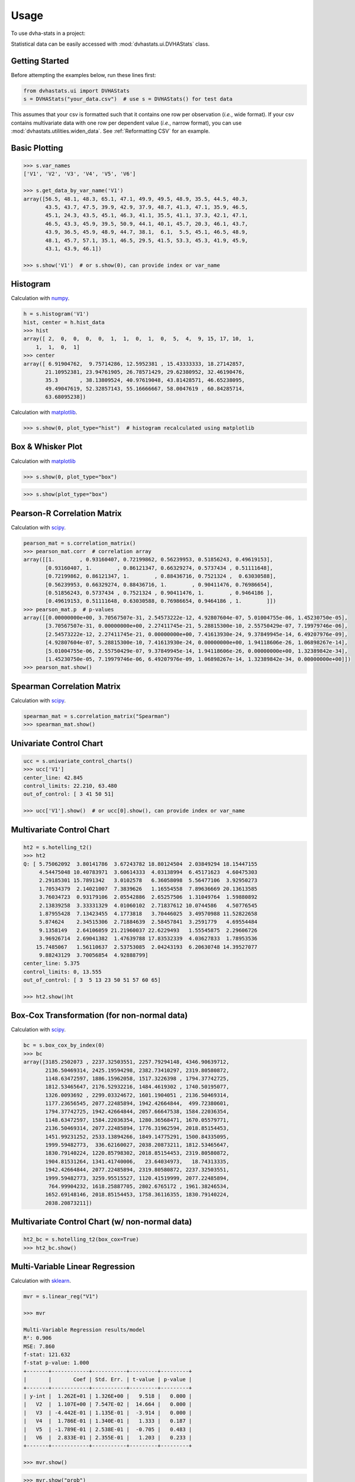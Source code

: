 =====
Usage
=====

To use dvha-stats in a project:

Statistical data can be easily accessed with :mod:`dvhastats.ui.DVHAStats`
class.

Getting Started
###############
Before attempting the examples below, run these lines first:

.. code-block:: python

    from dvhastats.ui import DVHAStats
    s = DVHAStats("your_data.csv")  # use s = DVHAStats() for test data

This assumes that your csv is formatted such that it contains one row per
observation (*i.e.*, wide format). If your csv contains multivariate data with
one row per dependent value (*i.e.*, narrow format), you can use
:mod:`dvhastats.utilities.widen_data`. See
:ref:`Reformatting CSV` for an example.


Basic Plotting
##############
.. code-block:: python

    >>> s.var_names
    ['V1', 'V2', 'V3', 'V4', 'V5', 'V6']

    >>> s.get_data_by_var_name('V1')
    array([56.5, 48.1, 48.3, 65.1, 47.1, 49.9, 49.5, 48.9, 35.5, 44.5, 40.3,
           43.5, 43.7, 47.5, 39.9, 42.9, 37.9, 48.7, 41.3, 47.1, 35.9, 46.5,
           45.1, 24.3, 43.5, 45.1, 46.3, 41.1, 35.5, 41.1, 37.3, 42.1, 47.1,
           46.5, 43.3, 45.9, 39.5, 50.9, 44.1, 40.1, 45.7, 20.3, 46.1, 43.7,
           43.9, 36.5, 45.9, 48.9, 44.7, 38.1,  6.1,  5.5, 45.1, 46.5, 48.9,
           48.1, 45.7, 57.1, 35.1, 46.5, 29.5, 41.5, 53.3, 45.3, 41.9, 45.9,
           43.1, 43.9, 46.1])

    >>> s.show('V1')  # or s.show(0), can provide index or var_name

|plot|

Histogram
#########
Calculation with `numpy <https://numpy.org/doc/stable/reference/generated/numpy.histogram.html>`__.

.. code-block:: python

    h = s.histogram('V1')
    hist, center = h.hist_data
    >>> hist
    array([ 2,  0,  0,  0,  0,  1,  1,  0,  1,  0,  5,  4,  9, 15, 17, 10,  1,
        1,  1,  0,  1]
    >>> center
    array([ 6.91904762,  9.75714286, 12.5952381 , 15.43333333, 18.27142857,
           21.10952381, 23.94761905, 26.78571429, 29.62380952, 32.46190476,
           35.3       , 38.13809524, 40.97619048, 43.81428571, 46.65238095,
           49.49047619, 52.32857143, 55.16666667, 58.0047619 , 60.84285714,
           63.68095238])


Calculation with `matplotlib <https://matplotlib.org/3.3.1/api/_as_gen/matplotlib.pyplot.hist.html>`__.

.. code-block:: python

    >>> s.show(0, plot_type="hist")  # histogram recalculated using matplotlib

|hist|

Box & Whisker Plot
##################
Calculation with `matplotlib <https://matplotlib.org/3.3.1/gallery/pyplots/boxplot_demo_pyplot.html#sphx-glr-gallery-pyplots-boxplot-demo-pyplot-py>`__

.. code-block:: python

   >>> s.show(0, plot_type="box")

|boxplot|

.. code-block:: python

   >>> s.show(plot_type="box")

|boxplot-all|

Pearson-R Correlation Matrix
############################
Calculation with `scipy <https://docs.scipy.org/doc/scipy/reference/generated/scipy.stats.pearsonr.html>`__.

.. code-block:: python

    pearson_mat = s.correlation_matrix()
    >>> pearson_mat.corr  # correlation array
    array([[1.        , 0.93160407, 0.72199862, 0.56239953, 0.51856243, 0.49619153],
           [0.93160407, 1.        , 0.86121347, 0.66329274, 0.5737434 , 0.51111648],
           [0.72199862, 0.86121347, 1.        , 0.88436716, 0.7521324 ,  0.63030588],
           [0.56239953, 0.66329274, 0.88436716, 1.        , 0.90411476, 0.76986654],
           [0.51856243, 0.5737434 , 0.7521324 , 0.90411476, 1.        , 0.9464186 ],
           [0.49619153, 0.51111648, 0.63030588, 0.76986654, 0.9464186 , 1.        ]])
    >>> pearson_mat.p  # p-values
    array([[0.00000000e+00, 3.70567507e-31, 2.54573222e-12, 4.92807604e-07, 5.01004755e-06, 1.45230750e-05],
           [3.70567507e-31, 0.00000000e+00, 2.27411745e-21, 5.28815300e-10, 2.55750429e-07, 7.19979746e-06],
           [2.54573222e-12, 2.27411745e-21, 0.00000000e+00, 7.41613930e-24, 9.37849945e-14, 6.49207976e-09],
           [4.92807604e-07, 5.28815300e-10, 7.41613930e-24, 0.00000000e+00, 1.94118606e-26, 1.06898267e-14],
           [5.01004755e-06, 2.55750429e-07, 9.37849945e-14, 1.94118606e-26, 0.00000000e+00, 1.32389842e-34],
           [1.45230750e-05, 7.19979746e-06, 6.49207976e-09, 1.06898267e-14, 1.32389842e-34, 0.00000000e+00]])
    >>> pearson_mat.show()

|pearson|

Spearman Correlation Matrix
###########################
Calculation with `scipy <https://docs.scipy.org/doc/scipy/reference/generated/scipy.stats.spearmanr.html>`__.

.. code-block:: python

    spearman_mat = s.correlation_matrix("Spearman")
    >>> spearman_mat.show()

|spearman|

Univariate Control Chart
########################
.. code-block:: python

    ucc = s.univariate_control_charts()
    >>> ucc['V1']
    center_line: 42.845
    control_limits: 22.210, 63.480
    out_of_control: [ 3 41 50 51]

    >>> ucc['V1'].show()  # or ucc[0].show(), can provide index or var_name

|control-chart|

Multivariate Control Chart
##########################
.. code-block:: python

    ht2 = s.hotelling_t2()
    >>> ht2
    Q: [ 5.75062092  3.80141786  3.67243782 18.80124504  2.03849294 18.15447155
         4.54475048 10.40783971  3.60614333  4.03138994  6.45171623  4.60475303
         2.29185301 15.7891342   3.0102578   6.36058098  5.56477106  3.92950273
         1.70534379  2.14021007  7.3839626   1.16554558  7.89636669 20.13613585
         3.76034723  0.93179106  2.05542886  2.65257506  1.31049764  1.59880892
         2.13839258  3.33331329  4.01060102  2.71837612 10.0744586   4.50776545
         1.87955428  7.13423455  4.1773818   3.70446025  3.49570988 11.52822658
         5.874624    2.34515306  2.71884639  2.58457841  3.2591779   4.69554484
         9.1358149   2.64106059 21.21960037 22.6229493   1.55545875  2.29606726
         3.96926714  2.69041382  1.47639788 17.83532339  4.03627833  1.78953536
        15.7485067   1.56110637  2.53753085  2.04243193  6.20630748 14.39527077
         9.88243129  3.70056854  4.92888799]
    center_line: 5.375
    control_limits: 0, 13.555
    out_of_control: [ 3  5 13 23 50 51 57 60 65]

    >>> ht2.show()ht

|hotelling-t2|

Box-Cox Transformation (for non-normal data)
############################################
Calculation with `scipy <https://docs.scipy.org/doc/scipy/reference/generated/scipy.stats.boxcox.html>`__.

.. code-block:: python

    bc = s.box_cox_by_index(0)
    >>> bc
    array([3185.2502073 , 2237.32503551, 2257.79294148, 4346.90639712,
           2136.50469314, 2425.19594298, 2382.73410297, 2319.80580872,
           1148.63472597, 1886.15962058, 1517.3226398 , 1794.37742725,
           1812.53465647, 2176.52932216, 1484.4619302 , 1740.50195077,
           1326.0093692 , 2299.03324672, 1601.1904051 , 2136.50469314,
           1177.23656545, 2077.22485894, 1942.42664844,  499.72380601,
           1794.37742725, 1942.42664844, 2057.66647538, 1584.22036354,
           1148.63472597, 1584.22036354, 1280.36568471, 1670.05579771,
           2136.50469314, 2077.22485894, 1776.31962594, 2018.85154453,
           1451.99231252, 2533.13894266, 1849.14775291, 1500.84335095,
           1999.59482773,  336.62160027, 2038.20873211, 1812.53465647,
           1830.79140224, 1220.85798302, 2018.85154453, 2319.80580872,
           1904.81531264, 1341.41740006,   23.64034973,   18.74313335,
           1942.42664844, 2077.22485894, 2319.80580872, 2237.32503551,
           1999.59482773, 3259.95515527, 1120.41519999, 2077.22485894,
            764.99904232, 1618.25887705, 2802.6765172 , 1961.38246534,
           1652.69148146, 2018.85154453, 1758.36116355, 1830.79140224,
           2038.20873211])

Multivariate Control Chart (w/ non-normal data)
###############################################
.. code-block:: python

    ht2_bc = s.hotelling_t2(box_cox=True)
    >>> ht2_bc.show()

|hotelling-t2-bc|

Multi-Variable Linear Regression
###############################################
Calculation with `sklearn <https://scikit-learn.org/stable/modules/generated/sklearn.linear_model.LinearRegression.html>`__.

.. code-block:: python

    mvr = s.linear_reg("V1")

    >>> mvr

    Multi-Variable Regression results/model
    R²: 0.906
    MSE: 7.860
    f-stat: 121.632
    f-stat p-value: 1.000
    +-------+------------+-----------+---------+---------+
    |       |       Coef | Std. Err. | t-value | p-value |
    +-------+------------+-----------+---------+---------+
    | y-int |  1.262E+01 | 1.326E+00 |   9.518 |   0.000 |
    |   V2  |  1.107E+00 | 7.547E-02 |  14.664 |   0.000 |
    |   V3  | -4.442E-01 | 1.135E-01 |  -3.914 |   0.000 |
    |   V4  |  1.786E-01 | 1.340E-01 |   1.333 |   0.187 |
    |   V5  | -1.789E-01 | 2.538E-01 |  -0.705 |   0.483 |
    |   V6  |  2.833E-01 | 2.355E-01 |   1.203 |   0.233 |
    +-------+------------+-----------+---------+---------+

    >>> mvr.show()

|mvr|

.. code-block:: python

    >>> mvr.show("prob")

|mvr-prob|

.. code-block:: python

   mvr2 = s.linear_reg("V1", back_elim=True)
   >>> mvr2

   Multi-Variable Regression results/model
   R²: 0.903
   MSE: 8.096
   f-stat: 202.431
   f-stat p-value: 1.000
   +-------+------------+-----------+---------+---------+
   |       |       Coef | Std. Err. | t-value | p-value |
   +-------+------------+-----------+---------+---------+
   | y-int |  1.276E+01 | 1.321E+00 |   9.656 |   0.000 |
   |   V2  |  1.070E+00 | 6.700E-02 |  15.967 |   0.000 |
   |   V3  | -3.318E-01 | 6.852E-02 |  -4.843 |   0.000 |
   |   V6  |  2.000E-01 | 7.542E-02 |   2.652 |   0.010 |
   +-------+------------+-----------+---------+---------+


Risk-Adjusted Control Chart
###########################

.. code-block:: python

    ra_cc = s.risk_adjusted_control_chart("V1", back_elim=True)
    >>> ra_cc.show()

|ra-cc|

Principal Component Analysis (PCA)
##################################
Calculation with `sklearn <https://scikit-learn.org/stable/modules/generated/sklearn.decomposition.PCA.html>`__.

.. code-block:: python

    pca = s.pca()
    >>> pca.feature_map_data
    array([[ 0.35795147,  0.44569046,  0.51745294,  0.48745318,  0.34479542, 0.22131141],
           [-0.52601728, -0.51017406, -0.02139406,  0.4386136 ,  0.43258992, 0.28819198],
           [ 0.42660699,  0.01072412, -0.5661977 , -0.24404558,  0.39945093, 0.52743943]])
    >>> pca.show()


|pca|


Reformatting CSV
################
Below is an example of how to reformat a "narrow" csv (one row per dependent
variable value) to a "wide" format (one row per observation). Please see
:mod:`dvhastats.utilities.widen_data` for additional documentation.

Let's assume the contents of your csv file looks like:

.. code-block:: python

    patient,plan,field id,image type, date, DD(%), DTA(mm),Threshold(%),Gamma Pass Rate(%)
    ANON1234,Plan_name,3,field,6/13/2019 7:27,3,2,10,99.94708217
    ANON1234,Plan_name,3,field,6/13/2019 7:27,3,3,5,99.97934552
    ANON1234,Plan_name,3,field,6/13/2019 7:27,3,3,10,99.97706894
    ANON1234,Plan_name,3,field,6/13/2019 7:27,2,3,5,99.88772435
    ANON1234,Plan_name,4,field,6/13/2019 7:27,3,2,10,99.99941874
    ANON1234,Plan_name,4,field,6/13/2019 7:27,3,3,5,100
    ANON1234,Plan_name,4,field,6/13/2019 7:27,3,3,10,100
    ANON1234,Plan_name,4,field,6/13/2019 7:27,2,3,5,99.99533258

We can see that all data here is of the same patient, plan, and date. In this
example, we want to evaluate the variation of Gamma Pass Rate(%) as a function
of DD(%), DTA(mm), and Threshold(%). So, in this context, we really only want
two rows of data, one for each field id (*i.e.*, 3 or 4).

.. code-block:: python

    from dvhastats.utilities import csv_to_dict, widen_data
    data_dict = csv_to_dict("path_to_csv_file.csv")
    uid_columns = ['patient', 'plan', 'field id']  # only field id really needed in this case
    x_data_cols = ['DD(%)', 'DTA(mm)', 'Threshold(%)']
    y_data_col = 'Gamma Pass Rate(%)'
    wide_data = widen_data(data_dict, uid_columns, x_data_cols, y_data_col)
    >>> wide_data
        {'uid': ['ANON1234Plan_name3', 'ANON1234Plan_name4'],
         '2/3/5': ['99.88772435', '99.99533258'],
         '3/2/10': ['99.94708217', '99.99941874'],
         '3/3/10': ['99.97706894', '100'],
         '3/3/5': ['99.97934552', '100']}




.. |plot| image:: https://user-images.githubusercontent.com/4778878/91908372-0c4c2d80-ec71-11ea-9dfc-7c4f6c209542.png
   :width: 350
   :alt: Basic Plot

.. |hist| image:: https://user-images.githubusercontent.com/4778878/92502706-e4efe600-f1c5-11ea-9f63-4218899e885b.png
   :width: 350
   :alt: Basic Histogram

.. |pearson| image:: https://user-images.githubusercontent.com/4778878/92064453-1ea69400-ed63-11ea-8f72-5034c577c1e3.png
   :width: 350
   :alt: Pearson-R Matrix

.. |spearman| image:: https://user-images.githubusercontent.com/4778878/92177010-4a7a5600-ee05-11ea-91b9-2a0128eafe5b.png
   :width: 310
   :alt: Spearman Matrix

.. |control-chart| image:: https://user-images.githubusercontent.com/4778878/91908380-0fdfb480-ec71-11ea-9394-d029a8a6727e.png
   :width: 350
   :alt: Control Chart

.. |hotelling-t2| image:: https://user-images.githubusercontent.com/4778878/91908391-166e2c00-ec71-11ea-941b-321e01f56542.png
   :width: 350
   :alt: Multivariate Control Chart

.. |hotelling-t2-bc| image:: https://user-images.githubusercontent.com/4778878/91908394-179f5900-ec71-11ea-88a0-9c95d714fb4c.png
   :width: 350
   :alt: Multivariate Control Chart w/ Box Cox Transformation

.. |pca| image:: https://user-images.githubusercontent.com/4778878/92050205-16922880-ed52-11ea-9967-d390577380b6.png
   :width: 350
   :alt: Principal Component Analysis

.. |mvr| image:: https://user-images.githubusercontent.com/4778878/93033182-c42af480-f5fa-11ea-935b-1a38f88d6c91.png
   :width: 350
   :alt: Multi-Variable Regression

.. |mvr-prob| image:: https://user-images.githubusercontent.com/4778878/93033181-c42af480-f5fa-11ea-955a-6c12bd9aab46.png
   :width: 350
   :alt: Probability Plot

.. |ra-cc| image:: https://user-images.githubusercontent.com/4778878/93035879-d8bfba80-f603-11ea-8dd0-876a6c5a5de2.png
   :width: 350
   :alt: Risk-Adjusted Control Chart

.. |boxplot| image:: https://user-images.githubusercontent.com/4778878/93030883-11539a00-f5ec-11ea-937d-f8c0239ea00f.png
   :width: 350
   :alt: Box and Whisker Plot

.. |boxplot-all| image:: https://user-images.githubusercontent.com/4778878/93030003-37297080-f5e5-11ea-9d5d-7540ef0efd8d.png
   :width: 350
   :alt: Box and Whisker Plots
